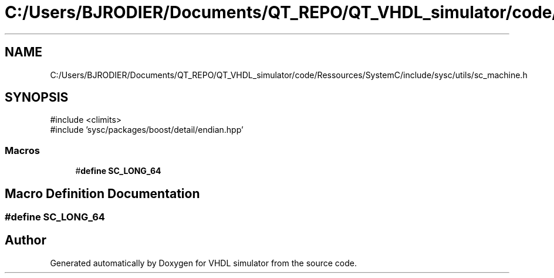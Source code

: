 .TH "C:/Users/BJRODIER/Documents/QT_REPO/QT_VHDL_simulator/code/Ressources/SystemC/include/sysc/utils/sc_machine.h" 3 "VHDL simulator" \" -*- nroff -*-
.ad l
.nh
.SH NAME
C:/Users/BJRODIER/Documents/QT_REPO/QT_VHDL_simulator/code/Ressources/SystemC/include/sysc/utils/sc_machine.h
.SH SYNOPSIS
.br
.PP
\fR#include <climits>\fP
.br
\fR#include 'sysc/packages/boost/detail/endian\&.hpp'\fP
.br

.SS "Macros"

.in +1c
.ti -1c
.RI "#\fBdefine\fP \fBSC_LONG_64\fP"
.br
.in -1c
.SH "Macro Definition Documentation"
.PP 
.SS "#\fBdefine\fP SC_LONG_64"

.SH "Author"
.PP 
Generated automatically by Doxygen for VHDL simulator from the source code\&.
